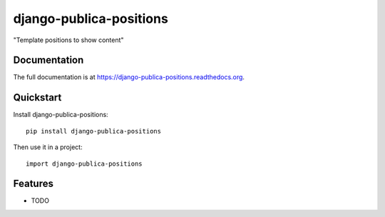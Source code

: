 =============================
django-publica-positions
=============================

.. image:: https://badge.fury.io/py/django-publica-positions.png
    :target: https://badge.fury.io/py/django-publica-positions

.. image:: https://travis-ci.org/DarylAntony/django-publica-positions.png?branch=master
    :target: https://travis-ci.org/DarylAntony/django-publica-positions

.. image:: https://coveralls.io/repos/DarylAntony/django-publica-positions/badge.png?branch=master
    :target: https://coveralls.io/r/DarylAntony/django-publica-positions?branch=master

"Template positions to show content"

Documentation
-------------

The full documentation is at https://django-publica-positions.readthedocs.org.

Quickstart
----------

Install django-publica-positions::

    pip install django-publica-positions

Then use it in a project::

    import django-publica-positions

Features
--------

* TODO
